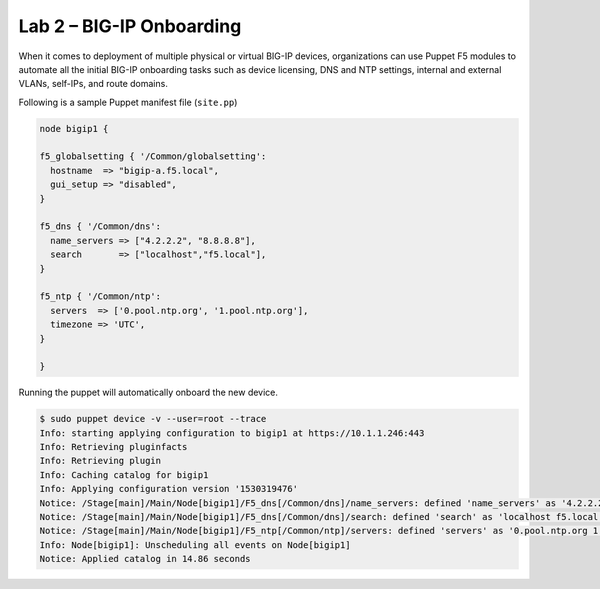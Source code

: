 Lab 2 – BIG-IP Onboarding
-------------------------

When it comes to deployment of multiple physical or virtual BIG-IP devices, 
organizations can use Puppet F5 modules to automate all the initial BIG-IP 
onboarding tasks such as device licensing, DNS and NTP settings, internal and 
external VLANs, self-IPs, and route domains. 

Following is a sample Puppet manifest file (``site.pp``)

.. code:: console

	 node bigip1 {

	 f5_globalsetting { '/Common/globalsetting':
	   hostname  => "bigip-a.f5.local",
	   gui_setup => "disabled",
	 }

	 f5_dns { '/Common/dns':
	   name_servers => ["4.2.2.2", "8.8.8.8"],
	   search       => ["localhost","f5.local"],
	 }

	 f5_ntp { '/Common/ntp':
	   servers  => ['0.pool.ntp.org', '1.pool.ntp.org'],
	   timezone => 'UTC',
	 }

	 }


Running the puppet will automatically onboard the new device.

.. code:: console

	 $ sudo puppet device -v --user=root --trace
	 Info: starting applying configuration to bigip1 at https://10.1.1.246:443
	 Info: Retrieving pluginfacts
	 Info: Retrieving plugin
	 Info: Caching catalog for bigip1
	 Info: Applying configuration version '1530319476'
	 Notice: /Stage[main]/Main/Node[bigip1]/F5_dns[/Common/dns]/name_servers: defined 'name_servers' as '4.2.2.2 8.8.8.8'
	 Notice: /Stage[main]/Main/Node[bigip1]/F5_dns[/Common/dns]/search: defined 'search' as 'localhost f5.local'
	 Notice: /Stage[main]/Main/Node[bigip1]/F5_ntp[/Common/ntp]/servers: defined 'servers' as '0.pool.ntp.org 1.pool.ntp.org'
	 Info: Node[bigip1]: Unscheduling all events on Node[bigip1]
	 Notice: Applied catalog in 14.86 seconds

